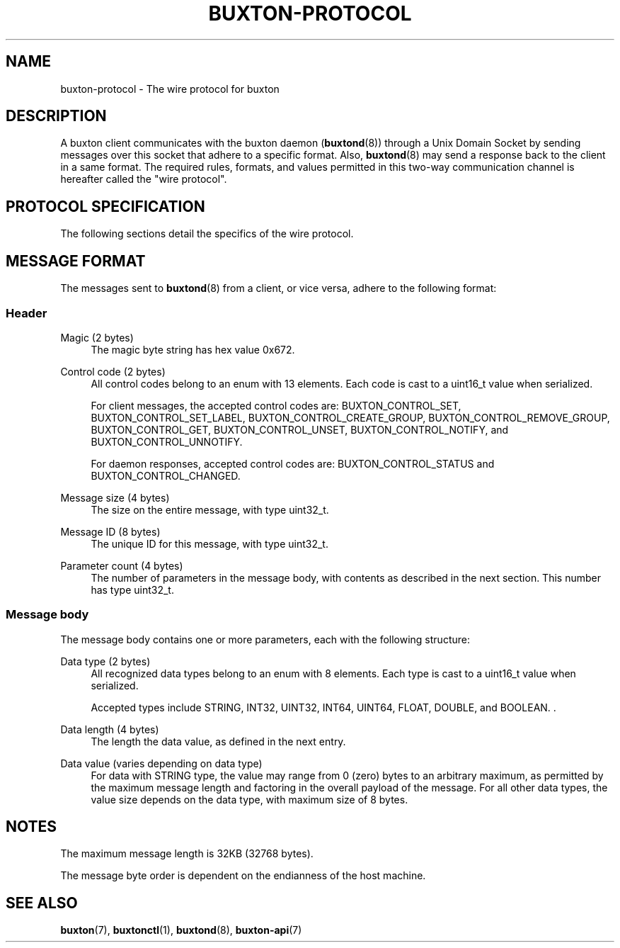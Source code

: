 '\" t
.TH "BUXTON\-PROTOCOL" "7" "" "buxton 1" "buxton\-protocol"
.\" -----------------------------------------------------------------
.\" * Define some portability stuff
.\" -----------------------------------------------------------------
.\" ~~~~~~~~~~~~~~~~~~~~~~~~~~~~~~~~~~~~~~~~~~~~~~~~~~~~~~~~~~~~~~~~~
.\" http://bugs.debian.org/507673
.\" http://lists.gnu.org/archive/html/groff/2009-02/msg00013.html
.\" ~~~~~~~~~~~~~~~~~~~~~~~~~~~~~~~~~~~~~~~~~~~~~~~~~~~~~~~~~~~~~~~~~
.ie \n(.g .ds Aq \(aq
.el       .ds Aq '
.\" -----------------------------------------------------------------
.\" * set default formatting
.\" -----------------------------------------------------------------
.\" disable hyphenation
.nh
.\" disable justification (adjust text to left margin only)
.ad l
.\" -----------------------------------------------------------------
.\" * MAIN CONTENT STARTS HERE *
.\" -----------------------------------------------------------------
.SH "NAME"
buxton\-protocol \- The wire protocol for buxton

.SH "DESCRIPTION"
.PP
A buxton client communicates with the buxton daemon
(\fBbuxtond\fR(8)) through a Unix Domain Socket by sending
messages over this socket that adhere to a specific format\&.  Also,
\fBbuxtond\fR(8) may send a response back to the client in a same
format\&. The required rules, formats, and values permitted in this
two-way communication channel is hereafter called the "wire
protocol"\&.

.SH "PROTOCOL SPECIFICATION"
.PP
The following sections detail the specifics of the wire protocol\&.

.SH "MESSAGE FORMAT"
.PP
The messages sent to \fBbuxtond\fR(8) from a client, or vice
versa, adhere to the following format:

.SS "Header"
.PP
Magic (2 bytes)
.RS 4
The magic byte string has hex value 0x672\&.
.RE
.PP
Control code (2 bytes)
.RS 4
All control codes belong to an enum with 13 elements\&. Each code is
cast to a uint16_t value when serialized\&.

For client messages, the accepted control codes are:
BUXTON_CONTROL_SET, BUXTON_CONTROL_SET_LABEL,
BUXTON_CONTROL_CREATE_GROUP, BUXTON_CONTROL_REMOVE_GROUP,
BUXTON_CONTROL_GET, BUXTON_CONTROL_UNSET, BUXTON_CONTROL_NOTIFY, and
BUXTON_CONTROL_UNNOTIFY\&.

For daemon responses, accepted control codes are:
BUXTON_CONTROL_STATUS and BUXTON_CONTROL_CHANGED\&.

.RE
.PP
Message size (4 bytes)
.RS 4
The size on the entire message, with type uint32_t\&.
.RE
.PP
Message ID (8 bytes)
.RS 4
The unique ID for this message, with type uint32_t\&.
.RE
.PP
Parameter count (4 bytes)
.RS 4
The number of parameters in the message body, with contents as
described in the next section\&. This number has type uint32_t\&.
.RE

.SS "Message body"
.PP
The message body contains one or more parameters, each with the
following structure:
.PP
Data type (2 bytes)
.RS 4
All recognized data types belong to an enum with 8 elements\&. Each
type is cast to a uint16_t value when serialized\&.

Accepted types include STRING, INT32, UINT32, INT64, UINT64, FLOAT,
DOUBLE, and BOOLEAN\&.
\&.
.RE
.PP
Data length (4 bytes)
.RS 4
The length the data value, as defined in the next entry\&.
.RE
.PP
Data value (varies depending on data type)
.RS 4
For data with STRING type, the value may range from 0 (zero) bytes to
an arbitrary maximum, as permitted by the maximum message length and
factoring in the overall payload of the message\&. For all other data
types, the value size depends on the data type, with maximum size of
8 bytes\&.
.RE

.SH "NOTES"
.PP
The maximum message length is 32KB (32768 bytes)\&.
.PP
The message byte order is dependent on the endianness of the host
machine\&.

.SH "SEE ALSO"
.PP
\fBbuxton\fR(7),
\fBbuxtonctl\fR(1),
\fBbuxtond\fR(8),
\fBbuxton\-api\fR(7)
